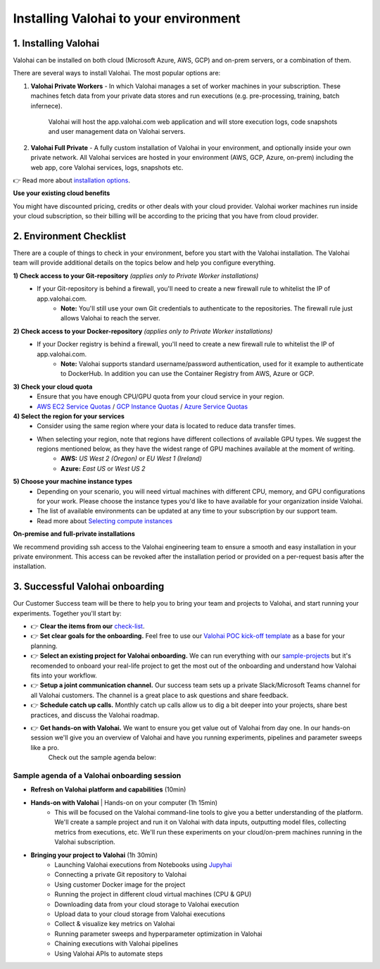 .. meta::
    :description: Installation instructions for Valohai
    
******************************************
Installing Valohai to your environment
******************************************

.. seealso::
    .. toctree::
        :maxdepth: 2
        :titlesonly:

        environments
        installation_options

..


1. Installing Valohai
#################################

Valohai can be installed on both cloud (Microsoft Azure, AWS, GCP) and on-prem servers, or a combination of them.

There are several ways to install Valohai. The most popular options are:

1) **Valohai Private Workers** - In which Valohai manages a set of worker machines in your subscription. These machines fetch data from your private data stores and run executions (e.g. pre-processing, training, batch infernece).
    
    Valohai will host the app.valohai.com web application and will store execution logs, code snapshots and user management data on Valohai servers.
2) **Valohai Full Private** - A fully custom installation of Valohai in your environment, and optionally inside your own private network. All Valohai services are hosted in your environment (AWS, GCP, Azure, on-prem) including the web app, core Valohai services, logs, snapshots etc.

👉 Read more about `installation options </installation/installation_options>`__.

.. container:: alert alert-warning

    **Use your existing cloud benefits** 

    You might have discounted pricing, credits or other deals with your cloud provider. Valohai worker machines run inside your cloud subscription, so their billing will be according to the pricing that you have from cloud provider.

..

2. Environment Checklist
###############################

There are a couple of things to check in your environment, before you start with the Valohai installation. The Valohai team will provide additional details on the topics below and help you configure everything.

**1) Check access to your Git-repository** *(applies only to Private Worker installations)*
    * If your Git-repository is behind a firewall, you'll need to create a new firewall rule to whitelist the IP of app.valohai.com.
        * **Note:** You'll still use your own Git credentials to authenticate to the repositories. The firewall rule just allows Valohai to reach the server.
**2) Check access to your Docker-repository** *(applies only to Private Worker installations)*
    * If your Docker registry is behind a firewall, you'll need to create a new firewall rule to whitelist the IP of app.valohai.com.
        * **Note:** Valohai supports standard username/password authentication, used for it example to authenticate to DockerHub. In addition you can use the Container Registry from AWS, Azure or GCP.
**3) Check your cloud quota**
    * Ensure that you have enough CPU/GPU quota from your cloud service in your region.
    * `AWS EC2 Service Quotas <https://docs.aws.amazon.com/AWSEC2/latest/UserGuide/ec2-resource-limits.html>`_ / `GCP Instance Quotas <https://cloud.google.com/compute/quotas#understanding_quotas>`_ / `Azure Service Quotas <https://docs.microsoft.com/en-us/azure/azure-resource-manager/management/azure-subscription-service-limits>`_
**4) Select the region for your services**
    * Consider using the same region where your data is located to reduce data transfer times.
    * When selecting your region, note that regions have different collections of available GPU types. We suggest the regions mentioned below, as they have the widest range of GPU machines available at the moment of writing.
        * **AWS:** *US West 2 (Oregon)* or *EU West 1 (Ireland)*
        * **Azure:** *East US* or *West US 2*
**5) Choose your machine instance types**
    * Depending on your scenario, you will need virtual machines with different CPU, memory, and GPU configurations for your work. Please choose the instance types you'd like to have available for your organization inside Valohai.
    * The list of available environments can be updated at any time to your subscription by our support team.
    * Read more about `Selecting compute instances </installation/environments>`__

.. container:: alert alert-warning

    **On-premise and full-private installations**

    We recommend providing ssh access to the Valohai engineering team to ensure a smooth and easy installation in your private environment. This access can be revoked after the installation period or provided on a per-request basis after the installation.

..

3. Successful Valohai onboarding
##################################

Our Customer Success team will be there to help you to bring your team and projects to Valohai, and start running your experiments. Together you'll start by:

* 👉 **Clear the items from our** `check-list <#environment-checklist>`_.
* 👉 **Set clear goals for the onboarding.** Feel free to use our `Valohai POC kick-off template <https://get.valohai.com/poc-kickoff>`_ as a base for your planning.
* 👉 **Select an existing project for Valohai onboarding.** We can run everything with our `sample-projects </quickstarts/>`_ but it's recomended to onboard your real-life project to get the most out of the onboarding and understand how Valohai fits into your workflow.
* 👉 **Setup a joint communication channel.** Our success team sets up a private Slack/Microsoft Teams channel for all Valohai customers. The channel is a great place to ask questions and share feedback.
* 👉 **Schedule catch up calls.** Monthly catch up calls allow us to dig a bit deeper into your projects, share best practices, and discuss the Valohai roadmap.
* 👉 **Get hands-on with Valohai.** We want to ensure you get value out of Valohai from day one. In our hands-on session we'll give you an overview of Valohai and have you running experiments, pipelines and parameter sweeps like a pro.
    Check out the sample agenda below:

Sample agenda of a Valohai onboarding session
***********************************************

* **Refresh on Valohai platform and capabilities** (10min)
* **Hands-on with Valohai** | Hands-on on your computer (1h 15min)
    * This will be focused on the Valohai command-line tools to give you a better understanding of the platform. We'll create a sample project and run it on Valohai with data inputs, outputting model files, collecting metrics from executions, etc. We'll run these experiments on your cloud/on-prem machines running in the Valohai subscription.
* **Bringing your project to Valohai** (1h 30min)
    * Launching Valohai executions from Notebooks using `Jupyhai </quickstarts/quick-start-jupyter/>`_
    * Connecting a private Git repository to Valohai
    * Using customer Docker image for the project 
    * Running the project in different cloud virtual machines (CPU & GPU)
    * Downloading data from your cloud storage to Valohai execution
    * Upload data to your cloud storage from Valohai executions
    * Collect & visualize key metrics on Valohai
    * Running parameter sweeps and hyperparameter optimization in Valohai
    * Chaining executions with Valohai pipelines
    * Using Valohai APIs to automate steps

.. thumbnail:: onboarding.png
  :width: 500
  :alt: Onboarding process